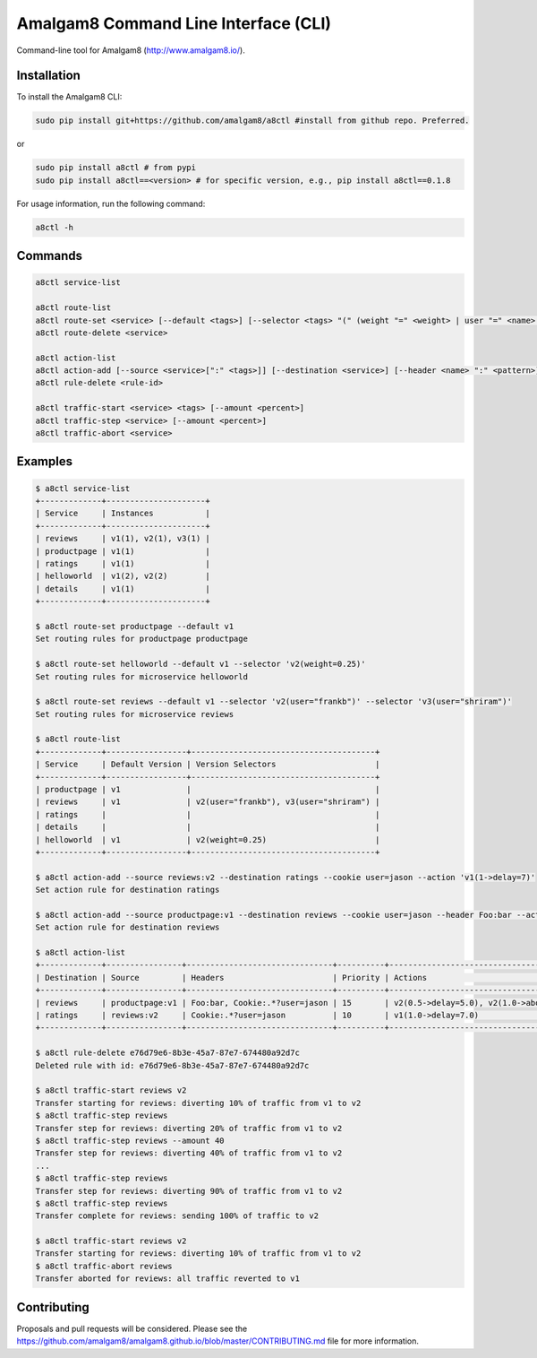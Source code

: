 Amalgam8 Command Line Interface (CLI)
=====================================

Command-line tool for Amalgam8 (http://www.amalgam8.io/).

Installation
------------

To install the Amalgam8 CLI:

.. code:: bash

    sudo pip install git+https://github.com/amalgam8/a8ctl #install from github repo. Preferred.

or

.. code:: bash

    sudo pip install a8ctl # from pypi
    sudo pip install a8ctl==<version> # for specific version, e.g., pip install a8ctl==0.1.8

For usage information, run the following command:

.. code:: bash

    a8ctl -h

Commands
--------

.. code:: bash

    a8ctl service-list

    a8ctl route-list
    a8ctl route-set <service> [--default <tags>] [--selector <tags> "(" (weight "=" <weight> | user "=" <name> | header "=" <name> ":" <pattern>) ")"]*
    a8ctl route-delete <service>

    a8ctl action-list
    a8ctl action-add [--source <service>[":" <tags>]] [--destination <service>] [--header <name> ":" <pattern>]* [--cookie <key> "=" <value>]* [--action <tags> "(" <probability> "->" (delay "=" <seconds> | abort "=" <return_code>) ")"]* [--priority <number>]
    a8ctl rule-delete <rule-id>

    a8ctl traffic-start <service> <tags> [--amount <percent>]
    a8ctl traffic-step <service> [--amount <percent>]
    a8ctl traffic-abort <service>

Examples
--------

.. code::

    $ a8ctl service-list
    +-------------+---------------------+
    | Service     | Instances           |
    +-------------+---------------------+
    | reviews     | v1(1), v2(1), v3(1) |
    | productpage | v1(1)               |
    | ratings     | v1(1)               |
    | helloworld  | v1(2), v2(2)        |
    | details     | v1(1)               |
    +-------------+---------------------+

    $ a8ctl route-set productpage --default v1
    Set routing rules for productpage productpage

    $ a8ctl route-set helloworld --default v1 --selector 'v2(weight=0.25)'
    Set routing rules for microservice helloworld
    
    $ a8ctl route-set reviews --default v1 --selector 'v2(user="frankb")' --selector 'v3(user="shriram")'
    Set routing rules for microservice reviews
    
    $ a8ctl route-list
    +-------------+-----------------+---------------------------------------+
    | Service     | Default Version | Version Selectors                     |
    +-------------+-----------------+---------------------------------------+
    | productpage | v1              |                                       |
    | reviews     | v1              | v2(user="frankb"), v3(user="shriram") |
    | ratings     |                 |                                       |
    | details     |                 |                                       |
    | helloworld  | v1              | v2(weight=0.25)                       |
    +-------------+-----------------+---------------------------------------+
    
    $ a8ctl action-add --source reviews:v2 --destination ratings --cookie user=jason --action 'v1(1->delay=7)'
    Set action rule for destination ratings
    
    $ a8ctl action-add --source productpage:v1 --destination reviews --cookie user=jason --header Foo:bar --action 'v2(0.5->delay=5)' --action 'v2(1->abort=400)' --priority 15
    Set action rule for destination reviews

    $ a8ctl action-list
    +-------------+----------------+-------------------------------+----------+----------------------------------------+--------------------------------------+
    | Destination | Source         | Headers                       | Priority | Actions                                | Rule Id                              |
    +-------------+----------------+-------------------------------+----------+----------------------------------------+--------------------------------------+
    | reviews     | productpage:v1 | Foo:bar, Cookie:.*?user=jason | 15       | v2(0.5->delay=5.0), v2(1.0->abort=400) | 4ccad0c9-277f-49ae-89be-d900cf66a24d |
    | ratings     | reviews:v2     | Cookie:.*?user=jason          | 10       | v1(1.0->delay=7.0)                     | e76d79e6-8b3e-45a7-87e7-674480a92d7c |
    +-------------+----------------+-------------------------------+----------+----------------------------------------+--------------------------------------+    

    $ a8ctl rule-delete e76d79e6-8b3e-45a7-87e7-674480a92d7c
    Deleted rule with id: e76d79e6-8b3e-45a7-87e7-674480a92d7c
       
    $ a8ctl traffic-start reviews v2
    Transfer starting for reviews: diverting 10% of traffic from v1 to v2 
    $ a8ctl traffic-step reviews
    Transfer step for reviews: diverting 20% of traffic from v1 to v2 
    $ a8ctl traffic-step reviews --amount 40
    Transfer step for reviews: diverting 40% of traffic from v1 to v2 
    ...
    $ a8ctl traffic-step reviews
    Transfer step for reviews: diverting 90% of traffic from v1 to v2 
    $ a8ctl traffic-step reviews
    Transfer complete for reviews: sending 100% of traffic to v2
    
    $ a8ctl traffic-start reviews v2
    Transfer starting for reviews: diverting 10% of traffic from v1 to v2 
    $ a8ctl traffic-abort reviews
    Transfer aborted for reviews: all traffic reverted to v1

Contributing
------------
Proposals and pull requests will be considered.
Please see the https://github.com/amalgam8/amalgam8.github.io/blob/master/CONTRIBUTING.md file for more information.
